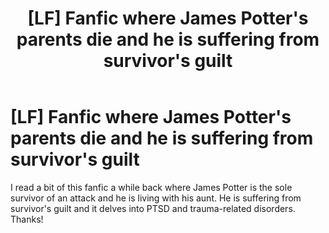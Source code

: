 #+TITLE: [LF] Fanfic where James Potter's parents die and he is suffering from survivor's guilt

* [LF] Fanfic where James Potter's parents die and he is suffering from survivor's guilt
:PROPERTIES:
:Author: Dingalingdingdong999
:Score: 4
:DateUnix: 1504507788.0
:DateShort: 2017-Sep-04
:FlairText: Request
:END:
I read a bit of this fanfic a while back where James Potter is the sole survivor of an attack and he is living with his aunt. He is suffering from survivor's guilt and it delves into PTSD and trauma-related disorders. Thanks!

